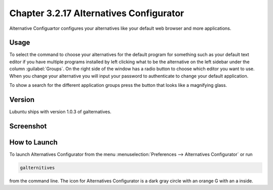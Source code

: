 Chapter 3.2.17 Alternatives Configurator
========================================

Alternative Configuartor configures your alternatives like your default web browser and more applications. 

Usage
------
To select the command to choose your alternatives for the default program for something such as your default text editor if you have multiple programs installed by left clicking what to be the alternative on the left sidebar under the column :guilabel:`Groups`. On the right side of the window has a radio button to choose which editor you want to use. When you change your alternative you will input your password to authenticate to change your default application.

To show a search for the different application groups press the button that looks like a magnifying glass.

Version
-------
Lubuntu ships with version 1.0.3 of galternatives. 

Screenshot
----------
.. image:: alternatives.png

How to Launch
-------------
To launch Alternatives Configurator from the menu :menuselection:`Preferences --> Alternatives Configurator` or run

.. code::

   galternitives

from the command line. The icon for Alternatives Configurator is a dark gray circle with an orange G with an a inside.
